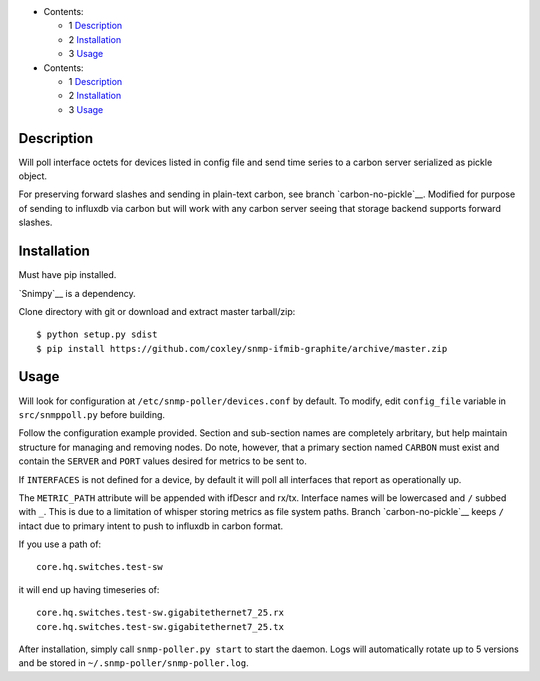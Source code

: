 
* Contents:

  + 1 Description_
  + 2 Installation_
  + 3 Usage_


* Contents:

  + 1 Description_
  + 2 Installation_
  + 3 Usage_

Description
===========

Will poll interface octets for devices listed in config file and send
time series to a carbon server serialized as pickle object.

For preserving forward slashes and sending in plain-text carbon, see branch
`carbon-no-pickle`__. Modified for purpose of sending to influxdb via carbon
but will work with any carbon server seeing that storage backend supports 
forward slashes.

__ https://github.com/coxley/snmp-ifmib-graphite/tree/carbon-no-pickle

Installation
============

Must have pip installed.

`Snimpy`__ is a dependency.

__ https://github.com/vincentbernat/snimpy

Clone directory with git or download and extract master tarball/zip::

    $ python setup.py sdist
    $ pip install https://github.com/coxley/snmp-ifmib-graphite/archive/master.zip


Usage
=====

Will look for configuration at ``/etc/snmp-poller/devices.conf`` by default.
To modify, edit ``config_file`` variable in ``src/snmppoll.py`` before
building.

Follow the configuration example provided. Section and sub-section names 
are completely arbritary, but help maintain structure for managing and 
removing nodes. Do note, however, that a primary section named ``CARBON`` must 
exist and contain the ``SERVER`` and ``PORT`` values desired for metrics to
be sent to.

If ``INTERFACES`` is not defined for a device, by default it will poll all 
interfaces that report as operationally up.

The ``METRIC_PATH`` attribute will be appended with ifDescr and rx/tx.
Interface names will be lowercased and ``/`` subbed with ``_``. This is due to 
a limitation of whisper storing metrics as file system paths. Branch 
`carbon-no-pickle`__ keeps ``/`` intact due to primary intent to push to
influxdb in carbon format.

If you use a path of::
    
    core.hq.switches.test-sw

it will end up having timeseries of::

    core.hq.switches.test-sw.gigabitethernet7_25.rx
    core.hq.switches.test-sw.gigabitethernet7_25.tx



After installation, simply call ``snmp-poller.py start`` to start the daemon.
Logs will automatically rotate up to 5 versions and be stored in 
``~/.snmp-poller/snmp-poller.log``.

